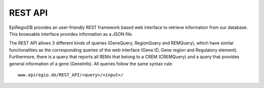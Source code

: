 REST API
========

EpiRegioDB provides an user-friendly REST framework based web interface to retrieve information from our database. This browsable interface provides information as a JSON file.

The REST API allows 3 different kinds of queries (GeneQuery, RegionQuery and REMQuery), which have similar functionalities as the corresponding queries of the web interface (Gene ID, Gene region and Regulatory element).
Furthermore, there is a query that reports all REMs that belong to a CREM (CREMQuery) and a query that provides general information of a gene (GeneInfo). 
All queries follow the same syntax rule::
   www.epiregio.de/REST_API/<query>/<input>/


